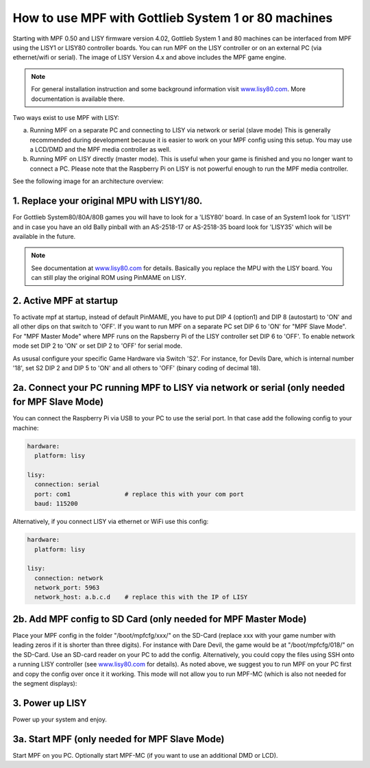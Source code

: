 How to use MPF with Gottlieb System 1 or 80 machines
====================================================

Starting with MPF 0.50 and LISY firmware version 4.02, Gottlieb System 1 and 80 machines
can be interfaced from MPF using the LISY1 or LISY80 controller boards.
You can run MPF on the LISY controller or on an external PC (via ethernet/wifi or serial).
The image of LISY Version 4.x and above includes the MPF game engine.

.. note:: For general installation instruction and some background information visit
          `www.lisy80.com <http://www.lisy80.com/>`_. More documentation is available there.


Two ways exist to use MPF with LISY:

a. Running MPF on a separate PC and connecting to LISY via network or serial (slave mode)
   This is generally recommended during development because it is easier to work on your MPF config using this setup.
   You may use a LCD/DMD and the MPF media controller as well.

b. Running MPF on LISY directly (master mode).
   This is useful when your game is finished and you no longer want to connect a PC.
   Please note that the Raspberry Pi on LISY is not powerful enough to run the MPF media controller.


See the following image for an architecture overview:

.. image:: /hardware/images/lisy_mpf_overview.jpg


1. Replace your original MPU with LISY1/80.
-------------------------------------------

For Gottlieb System80/80A/80B games you will have to look for a 'LISY80' board.
In case of an System1 look for 'LISY1' and in case you have an old Bally pinball with
an AS-2518-17 or AS-2518-35 board look for 'LISY35' which will be available in the future.

.. note:: See documentation at `www.lisy80.com <http://www.lisy80.com/>`_ for details.
          Basically you replace the MPU with the LISY board.
          You can still play the original ROM using PinMAME on LISY.

2. Active MPF at startup
------------------------

To activate mpf at startup, instead of default PinMAME, you have to put
DIP 4 (option1) and DIP 8 (autostart) to 'ON' and all other dips on that switch to 'OFF'.
If you want to run MPF on a separate PC set DIP 6 to 'ON' for "MPF Slave Mode".
For "MPF Master Mode" where MPF runs on the Rapsberry Pi of the LISY controller set DIP 6 to 'OFF'.
To enable network mode set DIP 2 to 'ON' or set DIP 2 to 'OFF' for serial mode.

.. image:: /hardware/images/LISY_modes.png

As ususal configure your specific Game Hardware via Switch 'S2'.
For instance, for Devils Dare, which is internal number '18', set S2 DIP 2 and
DIP 5 to 'ON' and all others to 'OFF' (binary coding of decimal 18).

2a. Connect your PC running MPF to LISY via network or serial (only needed for MPF Slave Mode)
----------------------------------------------------------------------------------------------

You can connect the Raspberry Pi via USB to your PC to use the serial port.
In that case add the following config to your machine:

.. code-block:: yaml

  hardware:
    platform: lisy

  lisy:
    connection: serial
    port: com1               # replace this with your com port
    baud: 115200

Alternatively, if you connect LISY via ethernet or WiFi use this config:

.. code-block:: yaml

  hardware:
    platform: lisy

  lisy:
    connection: network
    network_port: 5963
    network_host: a.b.c.d    # replace this with the IP of LISY


2b. Add MPF config to SD Card (only needed for MPF Master Mode)
---------------------------------------------------------------

Place your MPF config in the folder "/boot/mpfcfg/xxx/" on the SD-Card (replace xxx with
your game number with leading zeros if it is shorter than three digits).
For instance with Dare Devil, the game would be at "/boot/mpfcfg/018/" on the SD-Card.
Use an SD-card reader on your PC to add the config.
Alternatively, you could copy the files using SSH onto a running LISY controller (see
`www.lisy80.com <http://www.lisy80.com/>`_ for details).
As noted above, we suggest you to run MPF on your PC first and copy the config over once it it working.
This mode will not allow you to run MPF-MC (which is also not needed for the segment displays):

3. Power up LISY
----------------

Power up your system and enjoy.

3a. Start MPF (only needed for MPF Slave Mode)
----------------------------------------------

Start MPF on you PC. Optionally start MPF-MC (if you want to use an additional DMD or LCD).
